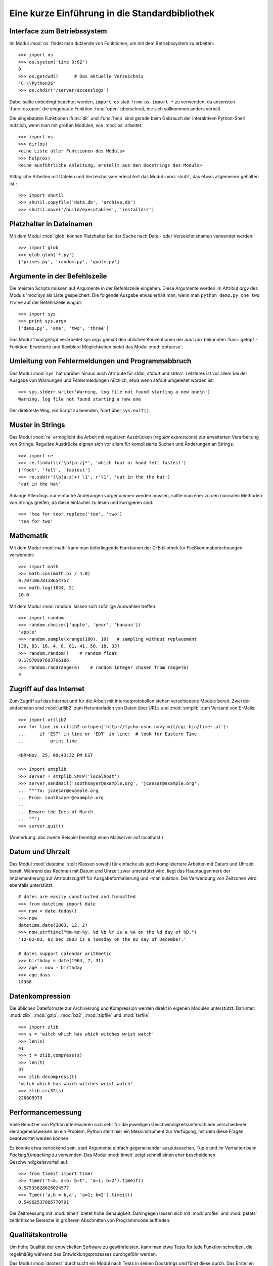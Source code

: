 .. _tut-brieftour:

***********************************************
Eine kurze Einführung in die Standardbibliothek
***********************************************


.. _tut-os-interface:

Interface zum Betriebssystem
============================

Im Modul :mod:`os` findet man dutzende von Funktionen, um mit dem
Betriebssystem zu arbeiten::

   >>> import os
   >>> os.system('time 0:02')
   0
   >>> os.getcwd()      # Das aktuelle Verzeichnis
   'C:\\Python26'
   >>> os.chdir('/server/accesslogs')

Dabei sollte unbedingt beachtet werden, ``import os`` statt ``from os import
*`` zu verwenden, da ansonsten :func:`os.open` die eingebaute Funktion
:func:`open` überschreit, die sich vollkommen anders verhält.

.. index:: builtin: help

Die eingebauten Funktionen :func:`dir` und :func:`help` sind gerade beim
Gebrauch der interaktiven Python-Shell nützlich, wenn man mit großen Modulen,
wie :mod:`os` arbeitet::

   >>> import os
   >>> dir(os)
   <eine Liste aller Funktionen des Moduls>
   >>> help(os)
   <eine ausführliche Anleitung, erstellt aus den Docstrings des Moduls>

Alltägliche Arbeiten mit Dateien und Verzeichnissen erleichtert das Modul
:mod:`shutil`, das etwas allgemeiner gehalten ist.::

   >>> import shutil
   >>> shutil.copyfile('data.db', 'archive.db')
   >>> shutil.move('/build/executables', 'installdir')


.. _tut-file-wildcards:

Platzhalter in Dateinamen
=========================

Mit dem Modul :mod:`glob` können Platzhalter bei der Suche nach Datei- oder
Verzeichnisnamen verwendet werden::

   >>> import glob
   >>> glob.glob('*.py')
   ['primes.py', 'random.py', 'quote.py']

Argumente in der Befehlszeile
=============================

Die meisten Scripts müssen auf Argumente in der Befehlszeile eingehen. Diese
Argumente werden im Attribut *argv* des Moduls 'mod'`sys` als Liste
gespeichert. Die folgende Ausgabe etwas erhält man, wenn man ``python demo.py
one two three`` auf der Befehlszeile eingibt::

   >>> import sys
   >>> print sys.argv
   ['demo.py', 'one', 'two', 'three']

Das Modul 'mod'`getopt` verarbeitet *sys.argv* gemäß den üblichen Konventionen
der aus Unix bekannten :func:`getopt`-Funktion. Erweiterte und flexiblere
Möglichkeiten bietet das Modul :mod:`optparse`.

.. _tut-stderr:

Umleitung von Fehlermeldungen und Programmabbruch
=================================================

Das Modul :mod:`sys` hat darüber hinaus auch Attribute für *stdin*, *stdout*
und *stderr*. Letzteres ist vor allem bei der Ausgabe von Warnungen und
Fehlermeldungen nützlich, etwa wenn *stdout* umgeleitet worden ist::

   >>> sys.stderr.write('Warning, log file not found starting a new one\n')
   Warning, log file not found starting a new one

Der direkteste Weg, ein Script zu beenden, führt über ``sys.exit()``.

.. _tut-string-pattern-matching:

Muster in Strings
=================

Das Modul :mod:`re` ermöglicht die Arbeit mit regulären Ausdrücken (*regular
expressions*) zur erweiterten Verarbeitung von Strings. Reguläre Ausdrücke
eignen sich vor allem für komplizierte Suchen und Änderungen an Strings::

   >>> import re
   >>> re.findall(r'\bf[a-z]*', 'which foot or hand fell fastest')
   ['foot', 'fell', 'fastest']
   >>> re.sub(r'(\b[a-z]+) \1', r'\1', 'cat in the the hat')
   'cat in the hat'

Solange Allerdings nur einfache Änderungen vorgenommen werden müssen, sollte
man eher zu den normalen Methoden von Strings greifen, da diese einfacher zu
lesen und korrigieren sind::

   >>> 'tea for too'.replace('too', 'two')
   'tea for two'


.. _tut-mathematics:

Mathematik
==========

Mit dem Modul :mod:`math` kann man tieferliegende Funktionen der C-Bibliothek
für Fließkommaberechnungen verwenden::

   >>> import math
   >>> math.cos(math.pi / 4.0)
   0.70710678118654757
   >>> math.log(1024, 2)
   10.0

Mit dem Modul :mod:`random` lassen sich zufällige Auswahlen treffen::

   >>> import random
   >>> random.choice(['apple', 'pear', 'banana'])
   'apple'
   >>> random.sample(xrange(100), 10)   # sampling without replacement
   [30, 83, 16, 4, 8, 81, 41, 50, 18, 33]
   >>> random.random()    # random float
   0.17970987693706186
   >>> random.randrange(6)    # random integer chosen from range(6)
   4


.. _tut-internet-access:

Zugriff auf das Internet
========================

Zum Zugriff auf das Internet und für die Arbeit mit Internetprotokollen stehen
verschiedene Module bereit. Zwei der einfachsten sind :mod:`urllib2` zum
Herunterladen von Daten über URLs und :mod:`smtplib` zum Versand von E-Mails::

   >>> import urllib2
   >>> for line in urllib2.urlopen('http://tycho.usno.navy.mil/cgi-bin/timer.pl'):
   ...     if 'EST' in line or 'EDT' in line:  # look for Eastern Time
   ...         print line

   <BR>Nov. 25, 09:43:32 PM EST

   >>> import smtplib
   >>> server = smtplib.SMTP('localhost')
   >>> server.sendmail('soothsayer@example.org', 'jcaesar@example.org',
   ... """To: jcaesar@example.org
   ... From: soothsayer@example.org
   ...
   ... Beware the Ides of March.
   ... """)
   >>> server.quit()

(Anmerkung: das zweite Beispiel benötigt einen Mailserver auf localhost.)


.. _tut-dates-and-times:

Datum und Uhrzeit
=================

Das Modul :mod:`datetime` stellt Klassen sowohl für einfache als auch
kompliziertere Arbeiten mit Datum und Uhrzeit bereit. Während das Rechnen mit
Datum und Uhrzeit zwar unterstützt wird, liegt das Hauptaugenmerk der
Implementierung auf Attributszugriff für Ausgabeformatierung und -manipulation.
Die Verwendung von Zeitzonen wird ebenfalls unterstützt. :: 

   # dates are easily constructed and formatted
   >>> from datetime import date
   >>> now = date.today()
   >>> now
   datetime.date(2003, 12, 2)
   >>> now.strftime("%m-%d-%y. %d %b %Y is a %A on the %d day of %B.")
   '12-02-03. 02 Dec 2003 is a Tuesday on the 02 day of December.'

   # dates support calendar arithmetic
   >>> birthday = date(1964, 7, 31)
   >>> age = now - birthday
   >>> age.days
   14368

.. _tut-data-compression:

Datenkompression
================

Die üblichen Dateiformate zur Archivierung und Kompression werden direkt in
eigenen Modulen unterstützt. Darunter: :mod:`zlib`, :mod:`gzip`, :mod:`bz2`,
:mod:`zipfile` und :mod:`tarfile`. ::

   >>> import zlib
   >>> s = 'witch which has which witches wrist watch'
   >>> len(s)
   41
   >>> t = zlib.compress(s)
   >>> len(t)
   37
   >>> zlib.decompress(t)
   'witch which has which witches wrist watch'
   >>> zlib.crc32(s)
   226805979


.. _tut-performance-measurement:

Performancemessung
==================

Viele Benutzer von Python interessieren sich sehr für die jeweiligen
Geschwindigkeitsunterschiede verschiedener Herangehensweisen an ein Problem.
Python stellt hier ein Messinstrument zur Verfügung, mit dem diese Fragen
beantwortet werden können.

Es könnte etwa verlockend sein, statt Argumente einfach gegeneinander
auszutauschen, Tuple und ihr Verhalten beim *Packing*/*Unpacking* zu verwenden.
Das Modul :mod:`timeit` zeigt schnell einen eher bescheidenen
Geschwindigkeitsvorteil auf::

   >>> from timeit import Timer
   >>> Timer('t=a; a=b; b=t', 'a=1; b=2').timeit()
   0.57535828626024577
   >>> Timer('a,b = b,a', 'a=1; b=2').timeit()
   0.54962537085770791

Die Zeitmessung mit :mod:`timeit` bietet hohe Genauigkeit. Dahingegen lassen
sich mit :mod:`profile` und :mod:`pstats` zeitkritische Bereiche in größeren
Abschnitten von Programmcode auffinden.


.. _tut-quality-control:

Qualitätskontrolle
==================

Um hohe Qualität der entwickelten Software zu gewährleisten, kann man etwa
Tests für jede Funktion schreiben, die regelmäßig während des
Entwicklungsprozesses durchgeführ werden.

Das Modul :mod:`doctest` durchsucht ein Modul nach Tests in seinen Docstrings
und führt diese durch. Das Erstellen eines Tests ist sehr einfach, dazu muss
lediglich ein typischer Aufruf der Funktion samt seiner Rückgaben in den
Docstring der Funktion kopiert werden. Dadurch wird gleichzeitig die
Dokumentation verbessert, da Benutzer direkt ein Beispiel mitgeliefert
bekommen. Darüber hinaus lässt sich so sicherstellen, dass Code und
Dokumentation auch nach Änderungen noch übereinstimmen::

   def average(values):
       """Computes the arithmetic mean of a list of numbers.

       >>> print average([20, 30, 70])
       40.0
       """
       return sum(values, 0.0) / len(values)

   import doctest
   doctest.testmod()   # automatically validate the embedded tests

Etwas anspruchsvoller ist das Modul :mod:`unittest`, dafür lassen sich damit
auch anspruchsvollere Tests erstellen, die in einer eigenen Datei verwaltet
werden::

   import unittest

   class TestStatisticalFunctions(unittest.TestCase):

       def test_average(self):
           self.assertEqual(average([20, 30, 70]), 40.0)
           self.assertEqual(round(average([1, 5, 7]), 1), 4.3)
           self.assertRaises(ZeroDivisionError, average, [])
           self.assertRaises(TypeError, average, 20, 30, 70)

   unittest.main() # Calling from the command line invokes all tests


.. _tut-batteries-included:

Batteries Includeed
===================

Bei Python gilt der Slogan "Batteries Included". Am besten lässt sich das anhand seiner größeren Pakete aufzeigen. Beispiele:

* Die Module :mod:`xmlrpclib` and :mod:`SimpleXMLRPCServer` erleichtern RPC
  enorm. Trotz ihrer Namen ist übrigens keine Kenntnis von XML notwendig

* Das Modul :mod:`email` ist eine Bibliothek zur Arbeit mit E-Mails, auch mit
  MIME und anderen RFC 2822-basierten Nachrichten. Anders als :mod:`smtplib`
  und :mod:`poplib`, mit denen Nachrichten versandt und empfangen werden
  können, ist :mod:`email` dafür zuständig, komplizierte Nachrichten
  (einschließlich Anhänge) zu konstruieren oder zu analysieren. Weiterhin
  erleichtert es den Umgang mit im Internet verwendeten Encodings und den
  Headern.

* :mod:`xml.dom` und :mod:`xml.sax` dienen dem Umgang mit XML. Mit :mod:`csv`
  lässt sich in ein allgemein gebräuchliches Datenbankformat schreiben und
  daraus lesen. Diese Module erleichtern den Austausch von Daten zwischen
  Python und anderen Werkzeugen ernorm. 

* Zur Internationalisierung von Anwendungen stehen unter anderem die Module
  :mod:`gettext`, :mod'`locale` und :mod:`codecs` zur Verfügung.
